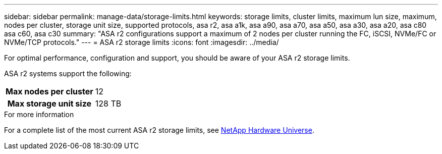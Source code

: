 ---
sidebar: sidebar
permalink: manage-data/storage-limits.html
keywords: storage limits, cluster limits, maximum lun size, maximum, nodes per cluster, storage unit size, supported protocols, asa r2, asa a1k, asa a90, asa a70, asa a50, asa a30, asa a20, asa c80 asa c60, asa c30
summary: "ASA r2 configurations support a maximum of 2 nodes per cluster running the FC, iSCSI, NVMe/FC or NVMe/TCP protocols."
---
= ASA r2 storage limits
:icons: font
:imagesdir: ../media/

[.lead]
For optimal performance, configuration and support, you should be aware of your ASA r2 storage limits.

ASA r2 systems support the following:

[cols="1h, 1"]
|===

| Max nodes per cluster
| 12

| Max storage unit size
| 128 TB

// table end
|===

.For more information

For a complete list of the most current ASA r2 storage limits, see link:https://hwu.netapp.com/[NetApp Hardware Universe^].

// 2025 Jan 25, ONTAPDOC 2260, ONTAPDOC 2261
// ONTAPDOC 1922, 2024 Sept 24